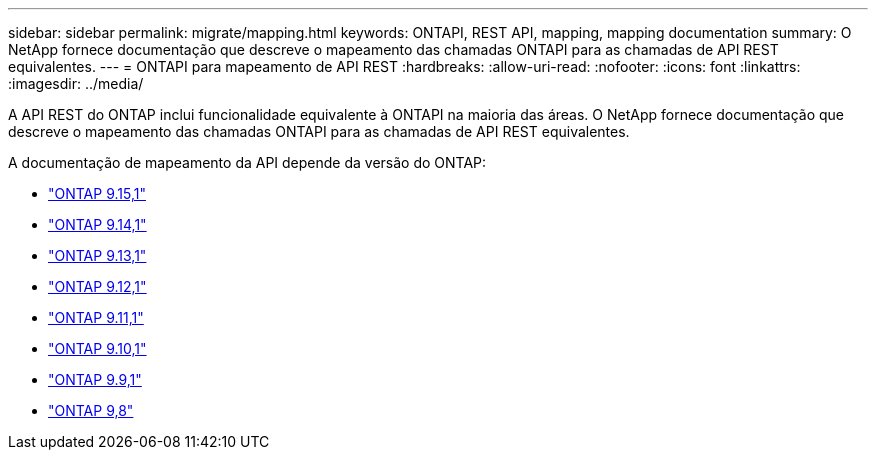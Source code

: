 ---
sidebar: sidebar 
permalink: migrate/mapping.html 
keywords: ONTAPI, REST API, mapping, mapping documentation 
summary: O NetApp fornece documentação que descreve o mapeamento das chamadas ONTAPI para as chamadas de API REST equivalentes. 
---
= ONTAPI para mapeamento de API REST
:hardbreaks:
:allow-uri-read: 
:nofooter: 
:icons: font
:linkattrs: 
:imagesdir: ../media/


[role="lead"]
A API REST do ONTAP inclui funcionalidade equivalente à ONTAPI na maioria das áreas. O NetApp fornece documentação que descreve o mapeamento das chamadas ONTAPI para as chamadas de API REST equivalentes.

A documentação de mapeamento da API depende da versão do ONTAP:

* https://docs.netapp.com/us-en/ontap-restmap["ONTAP 9.15,1"^]
* https://docs.netapp.com/us-en/ontap-restmap-9141["ONTAP 9.14,1"^]
* https://docs.netapp.com/us-en/ontap-restmap-9131["ONTAP 9.13,1"^]
* https://docs.netapp.com/us-en/ontap-restmap-9121["ONTAP 9.12,1"^]
* https://docs.netapp.com/us-en/ontap-restmap-9111["ONTAP 9.11,1"^]
* https://docs.netapp.com/us-en/ontap-restmap-9101["ONTAP 9.10,1"^]
* https://docs.netapp.com/us-en/ontap-restmap-991["ONTAP 9.9,1"^]
* https://docs.netapp.com/us-en/ontap-restmap-98["ONTAP 9,8"^]


